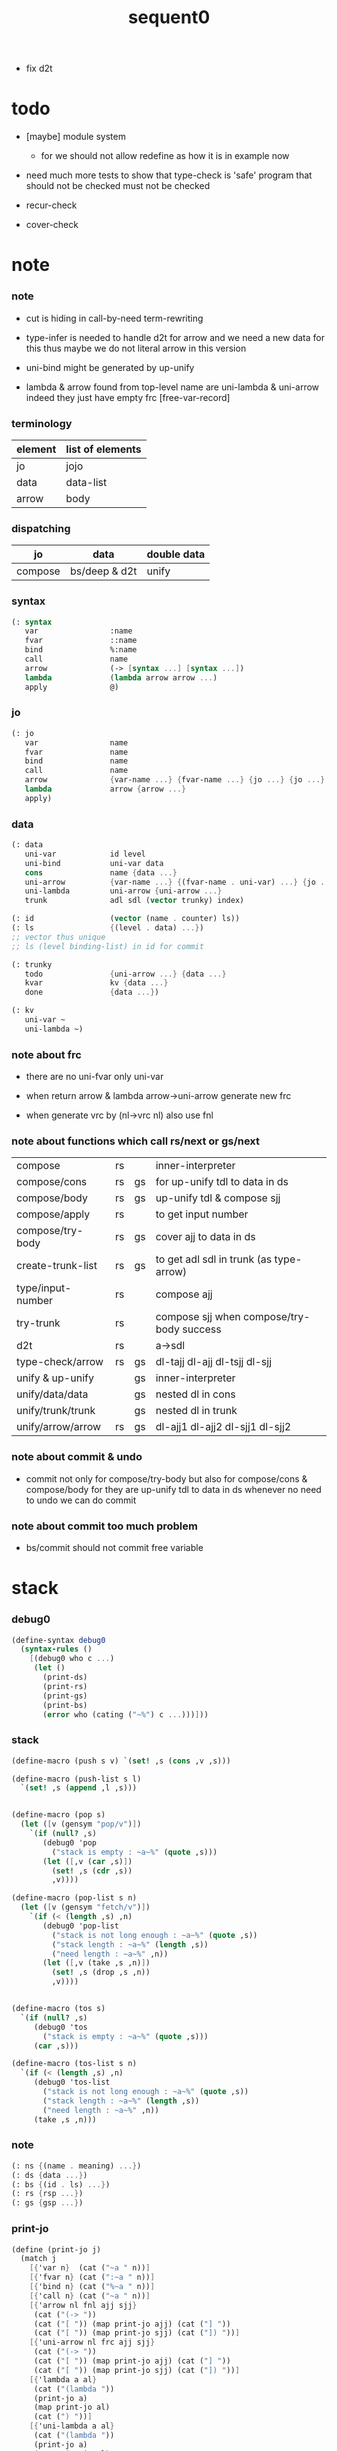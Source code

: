 #+PROPERTY: tangle sequent0.scm
#+title: sequent0

- fix d2t

* todo

  - [maybe] module system
    - for we should not allow redefine as how it is in example now

  - need much more tests to show that type-check is 'safe'
    program that should not be checked
    must not be checked

  - recur-check

  - cover-check

* note

*** note

    - cut is hiding in call-by-need term-rewriting

    - type-infer is needed to handle d2t for arrow
      and we need a new data for this
      thus maybe we do not literal arrow in this version

    - uni-bind might be generated by up-unify

    - lambda & arrow found from top-level name
      are uni-lambda & uni-arrow indeed
      they just have empty frc [free-var-record]

*** terminology

    | element | list of elements |
    |---------+------------------|
    | jo      | jojo             |
    | data    | data-list        |
    | arrow   | body             |

*** dispatching

    | jo      | data          | double data |
    |---------+---------------+-------------|
    | compose | bs/deep & d2t | unify       |

*** syntax

    #+begin_src scheme
    (: syntax
       var                :name
       fvar               ::name
       bind               %:name
       call               name
       arrow              (-> [syntax ...] [syntax ...])
       lambda             (lambda arrow arrow ...)
       apply              @)
    #+end_src

*** jo

    #+begin_src scheme
    (: jo
       var                name
       fvar               name
       bind               name
       call               name
       arrow              {var-name ...} {fvar-name ...} {jo ...} {jo ...}
       lambda             arrow {arrow ...}
       apply)
    #+end_src

*** data

    #+begin_src scheme
    (: data
       uni-var            id level
       uni-bind           uni-var data
       cons               name {data ...}
       uni-arrow          {var-name ...} {(fvar-name . uni-var) ...} {jo ...} {jo ...}
       uni-lambda         uni-arrow {uni-arrow ...}
       trunk              adl sdl (vector trunky) index)

    (: id                 (vector (name . counter) ls))
    (: ls                 {(level . data) ...})
    ;; vector thus unique
    ;; ls (level binding-list) in id for commit

    (: trunky
       todo               {uni-arrow ...} {data ...}
       kvar               kv {data ...}
       done               {data ...})

    (: kv
       uni-var ~
       uni-lambda ~)
    #+end_src

*** note about frc

    - there are no uni-fvar only uni-var

    - when return arrow & lambda
      arrow->uni-arrow generate new frc

    - when generate vrc by (nl->vrc nl)
      also use fnl

*** note about functions which call rs/next or gs/next

    | compose           | rs |    | inner-interpreter                         |
    | compose/cons      | rs | gs | for up-unify tdl to data in ds            |
    | compose/body      | rs | gs | up-unify tdl & compose sjj                |
    | compose/apply     | rs |    | to get input number                       |
    | compose/try-body  | rs | gs | cover ajj to data in ds                   |
    | create-trunk-list | rs | gs | to get adl sdl in trunk (as type-arrow)   |
    | type/input-number | rs |    | compose ajj                               |
    | try-trunk         | rs |    | compose sjj when compose/try-body success |
    |-------------------+----+----+-------------------------------------------|
    | d2t               | rs |    | a->sdl                                    |
    | type-check/arrow  | rs | gs | dl-tajj dl-ajj dl-tsjj dl-sjj             |
    |-------------------+----+----+-------------------------------------------|
    | unify & up-unify  |    | gs | inner-interpreter                         |
    | unify/data/data   |    | gs | nested dl in cons                         |
    | unify/trunk/trunk |    | gs | nested dl in trunk                        |
    | unify/arrow/arrow | rs | gs | dl-ajj1 dl-ajj2 dl-sjj1 dl-sjj2           |

*** note about commit & undo

    - commit not only for compose/try-body
      but also for compose/cons & compose/body
      for they are up-unify tdl to data in ds
      whenever no need to undo
      we can do commit

*** note about commit too much problem

    - bs/commit should not commit free variable

* stack

*** debug0

    #+begin_src scheme
    (define-syntax debug0
      (syntax-rules ()
        [(debug0 who c ...)
         (let ()
           (print-ds)
           (print-rs)
           (print-gs)
           (print-bs)
           (error who (cating ("~%") c ...)))]))
    #+end_src

*** stack

    #+begin_src scheme
    (define-macro (push s v) `(set! ,s (cons ,v ,s)))

    (define-macro (push-list s l)
      `(set! ,s (append ,l ,s)))


    (define-macro (pop s)
      (let ([v (gensym "pop/v")])
        `(if (null? ,s)
           (debug0 'pop
             ("stack is empty : ~a~%" (quote ,s)))
           (let ([,v (car ,s)])
             (set! ,s (cdr ,s))
             ,v))))

    (define-macro (pop-list s n)
      (let ([v (gensym "fetch/v")])
        `(if (< (length ,s) ,n)
           (debug0 'pop-list
             ("stack is not long enough : ~a~%" (quote ,s))
             ("stack length : ~a~%" (length ,s))
             ("need length : ~a~%" ,n))
           (let ([,v (take ,s ,n)])
             (set! ,s (drop ,s ,n))
             ,v))))


    (define-macro (tos s)
      `(if (null? ,s)
         (debug0 'tos
           ("stack is empty : ~a~%" (quote ,s)))
         (car ,s)))

    (define-macro (tos-list s n)
      `(if (< (length ,s) ,n)
         (debug0 'tos-list
           ("stack is not long enough : ~a~%" (quote ,s))
           ("stack length : ~a~%" (length ,s))
           ("need length : ~a~%" ,n))
         (take ,s ,n)))
    #+end_src

*** note

    #+begin_src scheme
    (: ns {(name . meaning) ...})
    (: ds {data ...})
    (: bs {(id . ls) ...})
    (: rs {rsp ...})
    (: gs {gsp ...})
    #+end_src

*** print-jo

    #+begin_src scheme
    (define (print-jo j)
      (match j
        [{'var n}  (cat ("~a " n))]
        [{'fvar n} (cat (":~a " n))]
        [{'bind n} (cat ("%~a " n))]
        [{'call n} (cat ("~a " n))]
        [{'arrow nl fnl ajj sjj}
         (cat ("(-> "))
         (cat ("[ ")) (map print-jo ajj) (cat ("] "))
         (cat ("[ ")) (map print-jo sjj) (cat ("]) "))]
        [{'uni-arrow nl frc ajj sjj}
         (cat ("(-> "))
         (cat ("[ ")) (map print-jo ajj) (cat ("] "))
         (cat ("[ ")) (map print-jo sjj) (cat ("]) "))]
        [{'lambda a al}
         (cat ("(lambda "))
         (print-jo a)
         (map print-jo al)
         (cat (") "))]
        [{'uni-lambda a al}
         (cat ("(lambda "))
         (print-jo a)
         (map print-jo al)
         (cat (") "))]
        [{'apply}
         (cat ("@ "))]))
    #+end_src

*** print-data

    #+begin_src scheme
    (define (print-data d)
      (match d
        [{'uni-var id level}
         (let* ([p (vector-ref id 0)]
                [n (car p)]
                [c (cdr p)]
                [ls (vector-ref id 1)])
           (cat ("(~a #~a ^~a" n c level))
           (print-ls ls)
           (cat (") ")))]
        [{'uni-bind uv d}
         (cat ("(:%: "))
         (print-data uv)
         (print-data d)
         (cat (") "))]
        [{'cons n dl}
         (if3 [(null? dl)]
              [(cat ("~a " n))]
              [(cat ("[ ~a " n))
               (map print-data dl)
               (cat ("] "))])]
        [('uni-arrow . __)
         (print-jo d)]
        [('uni-lambda . __)
         (print-jo d)]
        [{'trunk adl sdl k i}
         (cat ("(:trunk: #~a " i))
         (map print-data adl)
         (map print-data sdl)
         (cat ("~a) " k))]))
    #+end_src

*** print-bsp

    #+begin_src scheme
    (: bs {(id . ls) ...})
    (: id (vector (name . counter) ls))
    (: ls {(level . data) ...})

    (define (print-bsp bsp)
      ;; note that
      ;;   bsp can be '(commit-point)
      (if3 [(equal? bsp '(commit-point))]
           [(cat ("~%")
                 ("  (commit-point)~%")
                 ("~%"))]
           [(print-id (car bsp))
            (cat ("~%"))
            (cat ("  ")) (print-ls (cdr bsp))
            (cat ("~%"))]))

    (define (print-id id)
      (let* ([p (vector-ref id 0)]
             [n (car p)]
             [c (cdr p)]
             [ls (vector-ref id 1)])
        (cat ("~a #~a " n c)) (print-ls ls)))

    (define (print-lsp lsp)
      (let ([level (car lsp)]
            [d (cdr lsp)])
        (cat (":~a: " level))
        (print-data d)))

    (define (print-ls ls)
      (map print-lsp ls))
    #+end_src

*** print-nsp

    #+begin_src scheme
    (define (print-nsp nsp)
      (let ([n0 (car nsp)]
            [meaning (cdr nsp)])
        (cat ("~a~%" n0))
        (match meaning
          [{'meaning-type a n nl}
           (cat ("  :type: ")) (print-jo a) (cat ("~%"))
           (cat ("  :constructor: ~a~%" nl))]
          [{'meaning-data a n n0}
           (cat ("  :type: ")) (print-jo a) (cat ("~%"))
           (cat ("  :belong-to: ~a~%" n0)) ]
          [{'meaning-lambda a al}
           (cat ("  :type: ")) (print-jo a) (cat ("~%"))
           (cat ("  :lambda: ")) (map print-jo al) (cat ("~%"))])
        (cat ("~%"))))
    #+end_src

*** print ds bs ns rs gs

    #+begin_src scheme
    (define (print-ds)
      (if3 [(null? ds)]
           [(cat ("~%<ds>~%</ds>~%~%"))]
           [(cat ("~%<ds>~%"))
            (cat ("  ")) (map print-data ds)
            (cat ("~%</ds>~%~%"))]))

    (define (print-bs)
      (cat ("~%<bs>~%"))
      (map print-bsp bs)
      (cat ("</bs>~%~%")))

    (define (print-ns)
      (cat ("~%<ns>~%"))
      (map print-nsp ns)
      (cat ("</ns>~%~%")))

    (define (print-rs)
      (cat ("~%<rs>~%"))
      (map (lambda (o) (@ o 'print)) rs)
      (cat ("</rs>~%~%")))

    (define (print-gs)
      (cat ("~%<gs>~%"))
      (map (lambda (o) (@ o 'print)) gs)
      (cat ("</gs>~%~%")))
    #+end_src

*** print-env

    #+begin_src scheme
    (define (print-env)
      (print-ds)
      (print-rs)
      (print-gs)
      (print-bs))
    #+end_src

*** clear-env

    #+begin_src scheme
    (define (clear-env)
      (set! ds '())
      (set! rs '())
      (set! gs '())
      (set! bs '()))
    #+end_src

*** clear-world

    #+begin_src scheme
    (define (clear-world)
      (clear-env)
      (set! ns '()))
    #+end_src

* ns

*** ns

    #+begin_src scheme
    ;; name-stack
    (define ns '())
    (: ns {(name . meaning) ...})
    #+end_src

*** note meaning

    #+begin_src scheme
    (: meaning
       meaning-type       uni-arrow name {name ...}
       meaning-data       uni-arrow name name
       meaning-lambda     uni-arrow {uni-arrow ...})
    #+end_src

*** compile

***** note

      - we need two passes to generate the local in arrow
        pass1 for arrow without local
        pass2 for local

***** compile-arrow

      #+begin_src scheme
      (define (compile-arrow a)
        (pass2-arrow (pass1-arrow a)))
      #+end_src

***** compile-uni-arrow

      #+begin_src scheme
      (define (compile-uni-arrow a)
        (match (compile-arrow a)
          [{'arrow nl fnl ajj sjj}
           (if (null? fnl)
             {'uni-arrow nl '() ajj sjj}
             (debug0 'compile-uni-arrow
               ("the free-var-name-list of arrow is not empty~%")
               ("free-var-name-list : ~a~%" fnl)
               ("arrow : ~a~%" a)))]))
      #+end_src

***** compile-jo

      #+begin_src scheme
      (define (compile-jo j)
        (pass2-jo (pass1-jo j)))
      #+end_src

***** pass1-jo

      #+begin_src scheme
      (define (pass1-jo jo)
        (define (var? v)
          (and (symbol? v)
               (eq? ': (symbol-car v))
               (not (eq? ': (symbol-car (symbol-cdr v))))))
        (define (fvar? v)
          (and (symbol? v)
               (eq? ': (symbol-car v))
               (eq? ': (symbol-car (symbol-cdr v)))))
        (define (bind? v)
          (and (symbol? v)
               (eq? '% (symbol-car v))
               (eq? ': (symbol-car (symbol-cdr v)))))
        (define (apply? v)
          (eq? v '@))
        (define (call? v)
          (and (symbol? v)
               (not (eq? ': (symbol-car v)))
               (not (eq? '% (symbol-car v)))))
        (define (arrow? v)
          (and (list? v)
               (pair? v)
               (eq? (car v) '->)))
        (define (lambda? v)
          (and (list? v)
               (pair? v)
               (eq? (car v) 'lambda)))
        (cond [(var? jo)                (list 'var jo)]
              [(fvar? jo)               (list 'fvar (symbol-cdr jo))]
              [(bind? jo)               (list 'bind (symbol-cdr jo))]
              [(apply? jo)              (list 'apply)]
              [(call? jo)               (list 'call jo)]
              [(arrow? jo)              (pass1-arrow jo)]
              [(lambda? jo)             (list 'lambda
                                              (pass1-arrow (car (cdr jo)))
                                              (map pass1-arrow (cdr (cdr jo))))]))
      #+end_src

***** pass1-arrow

      #+begin_src scheme
      (define (pass1-arrow a)
        (match a
          [{'-> ac sc}
           {'arrow (map pass1-jo ac) (map pass1-jo sc)}]))
      #+end_src

***** pass2-jo

      #+begin_src scheme
      (define (pass2-jo jo)
        (match jo
          [{'arrow ac sc} (pass2-arrow jo)]
          [{'lambda a al} {'lambda (pass2-arrow a) (map pass2-arrow al)}]
          [__ jo]))
      #+end_src

***** pass2-arrow

      #+begin_src scheme
      (define (pass2-arrow a)
        (match a
          [{'arrow ac sc}
           {'arrow (jojo->var-list (append ac sc))
                   (jojo->fvar-list (append ac sc))
                   (map pass2-jo ac) (map pass2-jo sc)}]))
      #+end_src

***** jojo->var-list

      #+begin_src scheme
      (define (jojo->var-list l)
        (define (one vl n)
          (if (member n vl)
            vl
            (cons n vl)))
        (define (more vl jo)
          (match jo
            [{'var n}         (one vl n)]
            [{'fvar n}        vl]
            [{'bind n}        (one vl n)]
            [{'call n}        vl]
            [{'apply}         vl]
            [{'arrow ac sc}   (loop vl (append ac sc))]
            [{'lambda a al}   (arrow-loop vl (cons a al))]))
        (define (arrow-loop vl l)
          (if (null? l)
            vl
            (match (car l)
              [{'arrow ac sc}
               (arrow-loop (loop vl (append ac sc)) (cdr l))])))
        (define (loop vl l)
          (if (null? l)
            vl
            (loop (more vl (car l)) (cdr l))))
        (loop '() l))
      #+end_src

***** jojo->fvar-list

      #+begin_src scheme
      (define (jojo->fvar-list l)
        (define (one vl n)
          (if (member n vl)
            vl
            (cons n vl)))
        (define (more vl jo)
          (match jo
            [{'var n}         vl]
            [{'fvar n}        (one vl n)]
            [{'bind n}        vl]
            [{'call n}        vl]
            [{'apply}         vl]
            ;; arrow and lambda block the search of ::name
            [{'arrow ac sc}   vl]
            [{'lambda a al}   vl]))
        (define (arrow-loop vl l)
          (if (null? l)
            vl
            (match (car l)
              [{'arrow ac sc}
               (arrow-loop (loop vl (append ac sc)) (cdr l))])))
        (define (loop vl l)
          (if (null? l)
            vl
            (loop (more vl (car l)) (cdr l))))
        (loop '() l))
      #+end_src

* ds

*** ds

    #+begin_src scheme
    ;; data-stack
    (define ds '())
    (: ds {data ...})
    #+end_src

*** call-with-output-to-new-ds

    #+begin_src scheme
    (define (call-with-output-to-new-ds f)
      (: function -> new-ds)
      (let ([ds-backup ds])
        (set! ds '())
        (f)
        (let ([new-ds ds])
          (set! ds ds-backup)
          new-ds)))
    #+end_src

* bs

*** bs

    #+begin_src scheme
    ;; binding-stack
    (define bs '())
    (: bs {(id . ls) ...})
    #+end_src

*** bs/commit & id/commit

    #+begin_src scheme
    (define (bs/commit idl)
      (define (recur bs0)
        (cond [(equal? '(commit-point) (car bs0))
               (set! bs (cdr bs0))]
              [(let ([id (car (car bs0))])
                 (member (car bs0) idl))
               (recur (cdr bs0))]
              [else
               (let ([id (car (car bs0))]
                     [ls (cdr (car bs0))])
                 (id/commit id ls)
                 (recur (cdr bs0)))]))
      (recur bs))

    (define (id/commit id ls)
      (: id ls -> id [with effect on id])
      (let ()
        (vector-set! id 1 (append ls (vector-ref id 1)))
        id))
    #+end_src

*** bs/extend & bs/extend-up

    #+begin_src scheme
    (define (bs/extend uv d)
      (: uni-var data -> !)
      (match uv
        [{'uni-var id level}
         (let ([found/ls (assq id bs)])
           (if found/ls
             (set! bs (substitute `(,id . ((,level . ,d) . ,(cdr found/ls)))
                                  (lambda (pair) (eq? (car pair) id))
                                  bs))
             (push bs `(,id . ((,level . ,d))))))]))

    (define (bs/extend-up uv d)
      (: uni-var data -> !)
      (match uv
        [{'uni-var id level}
         (let ([level (+ 1 level)]
               [found/ls (assq id bs)])
           (if found/ls
             (set! bs (substitute `(,id . ((,level . ,d) . ,(cdr found/ls)))
                                  (lambda (pair) (eq? (car pair) id))
                                  bs))
             (push bs `(,id . ((,level . ,d))))))]))
    #+end_src

*** bs/find & bs/find-up

    #+begin_src scheme
    (define (id->ls id)
      (vector-ref id 1))

    (define (bs/find uv)
      (: uni-var -> (or data #f))
      (match uv
        [{'uni-var id level}
         (let* ([found/commit (assq level (id->ls id))])
           (if found/commit
             (cdr found/commit)
             (let* ([found/ls (assq id bs)]
                    [found/bind
                     (if found/ls
                       (assq level (cdr found/ls))
                       #f)])
               (if found/bind
                 (cdr found/bind)
                 #f))))]))

    (define (bs/find-up uv)
      (: uni-var -> (or data #f))
      (match uv
        [{'uni-var id level}
         (let* ([level (+ 1 level)]
                [found/commit (assq level (id->ls id))])
           (if found/commit
             (cdr found/commit)
             (let* ([found/ls (assq id bs)]
                    [found/bind
                     (if found/ls
                       (assq level (cdr found/ls))
                       #f)])
               (if found/bind
                 (cdr found/bind)
                 #f))))]))
    #+end_src

*** bs/walk

    #+begin_src scheme
    (define (bs/walk d)
      (: data -> data)
      (match d
        [{'uni-var id level}
         (let ([found (bs/find d)])
           (if found
             (bs/walk found)
             d))]
        [__ d]))
    #+end_src

*** bs/deep

    #+begin_src scheme
    (define (bs/deep d)
      (: data -> data)
      (let ([d (bs/walk d)])
        (match d
          ;; a uni-var is fresh after bs/walk
          [{'cons n dl}          {'cons n (bs/deep-list dl)}]
          [{'uni-bind uv d}      {'bind (bs/deep uv) (bs/deep d)}]
          [{'trunk adl sdl k i}  {'trunk (bs/deep-list adl)
                                         (bs/deep-list sdl)
                                         (bs/deep-trunky k) i}]
          [__                    d])))

    (define (bs/deep-list dl)
      (map (lambda (x) (bs/deep x)) dl))

    (define (bs/deep-trunky k)
      (vector-set!
        k 0
        (match (vector-ref k 0)
          [{'todo al dl} {'todo al (bs/deep-list dl)}]
          [{'kvar kv dl} {'kvar (bs/deep kv) (bs/deep-list dl)}]
          [{'done dl}    {'done (bs/deep-list dl)}]))
      k)
    #+end_src

*** uni-var/fresh?

    #+begin_src scheme
    (define (uni-var/fresh? uv)
      (: uni-var -> bool)
      (equal? (bs/walk uv)
              uv))
    #+end_src

*** uni-var/eq?

    #+begin_src scheme
    (define (uni-var/eq? v1 v2)
      (match {v1 v2}
        [{{'uni-var id1 level1} {'uni-var id2 level2}}
         (and (eq? id1 id2)
              (eq? level1 level2))]))
    #+end_src

* next & steper

*** steper

    #+begin_src scheme
    (define steper-flag #f)
    (define (steper+) (set! steper-flag #t))
    (define (steper-) (set! steper-flag #f))

    (define steper-counter 0)

    (define (steper)
      (cat ("step> "))
      (cond [(> steper-counter 0)
             (set! steper-counter (- steper-counter 1))
             (cat (":~a:~%" steper-counter))
             (print-rs)]
            [else
             (let ([user-input (read)])
               (cond [(number? user-input)
                      (set! steper-counter user-input)
                      (cat (":~a:~%" steper-counter))
                      (print-rs)]
                     [(eq? user-input 'n)
                      (cat (":~a:~%" steper-counter))
                      (print-rs)]
                     [(eq? user-input 'q)
                      (cat ("steper: quit~%"))
                      (steper-)]
                     [(eq? user-input 'rs)
                      (map (lambda (who) (cat ("  ~a~%" who)))
                        rs/next/who-list)]
                     [(eq? user-input 'gs)
                      (map (lambda (who) (cat ("  ~a~%" who)))
                        gs/next/who-list)]
                     [else
                      (cat ("steper: unknown command :: ~a~%" user-input))
                      (steper)]))]))
    #+end_src

*** rs/next

    #+begin_src scheme
    (define (rs/next who)
      (when (and steper-flag
                 (member who rs/next/who-list))
        (cat ("~a:" who))
        (steper))
      (rs/next/call-ex))

    (define (rs/next/call-ex)
      (let ([ex (^ (tos rs) 'ex)])
        (ex)))
    #+end_src

*** rs/next/who-list

    #+begin_src scheme
    (define rs/next/who-list
      (list
       'compose
       ;; 'compose/cons
       ;; 'compose/body:ajj
       ;; 'compose/body:sjj
       ;; 'compose/try-body
       ;; 'create-trunk-list:ajj
       ;; 'create-trunk-list:sjj
       ;; 'type/input-number
       ;; 'type/output-number
       ;; 'd2t:a->sdl:ajj
       ;; 'd2t:a->sdl:sjj
       ;; 'unify/arrow/arrow:dl-ajj1
       ;; 'unify/arrow/arrow:dl-ajj2
       ;; 'unify/arrow/arrow:dl-sjj1
       ;; 'unify/arrow/arrow:dl-sjj2
       ;; 'try-trunk
       ;; 'type-check/arrow:tajj
       ;; 'type-check/arrow:ajj
       ;; 'type-check/arrow:tsjj
       ;; 'type-check/arrow:sjj
       ))
    #+end_src

*** gs/next

    #+begin_src scheme
    (define (gs/next who)
      (: -> bool)
      (when (and steper-flag
                 (member who gs/next/who-list))
        (cat ("~a:" who))
        (steper))
      (gs/next/call-ex))

    (define (gs/next/call-ex)
      (: -> bool)
      (let* ([p (^ (tos gs) 'ex)]
             [ex (cdr p)])
        (ex)))
    #+end_src

*** gs/next/who-list

    #+begin_src scheme
    (define gs/next/who-list
      (list
       ;; 'compose/cons
       ;; 'compose/body
       ;; 'compose/try-body
       ;; 'compose/apply
       ;; 'create-trunk-list:dl&tadl
       'unify
       'unify/data/data:cons
       'unify/trunk/trunk
       'unify/arrow/arrow:ajj1&ajj2
       'unify/arrow/arrow:sjj1&sjj2
       'up-unify
       'type-check/arrow:ajj&tajj
       'type-check/arrow:sjj&tsjj))
    #+end_src

* rs

*** rs

    #+begin_src scheme
    ;; return-stack
    (define rs '())
    #+end_src

*** print-vrcp

    #+begin_src scheme
    (define (print-vrcp vrcp)
      (let* ([n (car vrcp)]
             [v (cdr vrcp)])
        (cat ("      ~a " n))
        (print-data v)
        (cat ("~%"))))
    #+end_src

*** id/new

    #+begin_src scheme
    (define id/counter 0)

    (define (id/new n)
      (set! id/counter (+ 1 id/counter))
      (vector (cons n id/counter) '()))
    #+end_src

*** nl->vrc

    #+begin_src scheme
    (define (nl->vrc nl)
      (map (lambda (n)
             (cons n (list 'uni-var (id/new n) 0)))
        nl))
    #+end_src

*** vrc->idl

    #+begin_src scheme
    (define (vrc->idl vrc)
      (map (lambda (x)
             (match (cdr x)
               [{'uni-var id level}
                id]))
        vrc))
    #+end_src

*** name->uni-var

    #+begin_src scheme
    (define (name->uni-var n)
      (let* ([rsp (tos rs)]
             [found (assq n (^ rsp 'vrc))])
        (if found
          (cdr found)
          (debug0 'name->uni-var
            ("can not find name : ~a~%" n)
            ("rsp var record : ~a~%" (^ rsp 'vrc))))))
    #+end_src

*** name->fvar-record

    #+begin_src scheme
    (define (name->fvar-record n)
      (let* ([rsp (tos rs)]
             [found (assq n (^ rsp 'vrc))])
        (if found
          (cons n (cdr found))
          (debug0 'name->fvar-record
            ("can not find name : ~a~%" n)
            ("rsp var record : ~a~%" (^ rsp 'vrc))))))
    #+end_src

*** fnl->frc

    #+begin_src scheme
    (define (fnl->frc fnl)
      (map name->fvar-record fnl))
    #+end_src

*** compose

***** compose

      #+begin_src scheme
      (define (compose)
        (let* ([rsp (pop rs)]
               [c   (^ rsp 'c)]
               [ex  (^ rsp 'ex)]
               [jj  (^ rsp 'jj)])
          (if3 [(>= c (length jj))]
               []
               [(push rs (% rsp 'c (+ 1 c)))
                (compose/jo (list-ref jj c))
                (rs/next 'compose)])))
      #+end_src

***** compose/jo

      #+begin_src scheme
      (define (compose/jo j)
        (case (car j)
          ['var           (compose/var j)]
          ['fvar          (compose/var j)]
          ['bind          (compose/bind j)]
          ['call          (compose/call j)]
          ['arrow         (compose/arrow j)]
          ['lambda        (compose/lambda j)]
          ['apply         (compose/apply j)]))
      #+end_src

***** compose/var

      #+begin_src scheme
      (define (compose/var j)
        (let* ([n (match j
                    [{'var n} n]
                    [{'fvar n} n])]
               [uv (name->uni-var n)]
               [d (bs/deep uv)])
          (push ds d)))
      #+end_src

***** compose/bind

      #+begin_src scheme
      (define (compose/bind j)
        (match j
          [{'bind n}
           (let* ([uv (name->uni-var n)]
                  [d (pop ds)])
                  (bs/extend-up uv d)
             (push ds {'uni-bind uv d}))]))
      #+end_src

***** compose/call

      #+begin_src scheme
      (define (compose/call j)
        (match j
          [{'call n}
           (let ([found (assq n ns)])
             (if (not found)
               (debug0 'compose/call ("unknow name : ~a~%" n))
               (match (cdr found)
                 [{'meaning-type a n nl} (compose/cons n a)]
                 [{'meaning-data a n n0} (compose/cons n a)]
                 [{'meaning-lambda a al} (compose/body a al)])))]))
      #+end_src

***** compose/cons

      #+begin_src scheme
      (define (compose/cons n a)
        (match a
          [{'uni-arrow nl frc ajj sjj}
           (let* ([tdl (call-with-output-to-new-ds
                        (lambda ()
                          (push rs (% rsp-proto
                                      'vrc  (append frc (nl->vrc nl))
                                      'jj   ajj))
                          (rs/next 'compose/cons)))]
                  [idl (vrc->idl frc)]
                  [dl (pop-list ds (length tdl))])
             (if3 [(push bs '(commit-point))
                   (push gs (% gsp-proto
                               'ex *up-unify*
                               'dl+ (reverse dl)
                               'dl- (reverse tdl)))
                   (gs/next 'compose/cons)]
                  [(bs/commit idl)
                   (push ds (list 'cons n dl))]
                  [(debug0 'compose/cons
                     ("unify fail~%")
                     ("dl : ~a~%" dl)
                     ("tdl : ~a~%" tdl))]))]))
      #+end_src

***** compose/body

******* compose/body

        #+begin_src scheme
        (: [for the first covering arrow]
           (push gs {cover commit
                           <data-on-the-stack>
                           (push rs {compose <ac>})})
           (cond [(succ?)
                  (commit)
                  (push rs {compose <sc>})
                  (exit)]
                 [(fail?)
                  (undo)
                  (loop)])
           (if (all-fail?) (form-trunk)))

        (define (compose/body t b)
          ;; note that
          ;;   when create-trunk-list
          ;;   it needs to know the type to get input-number & output-numbe
          ;; note that
          ;;   compose/body can not fail
          ;;   at least trunk is created
          (: type body -> [:ds (or [result of body]
                                   [trunk generated by body])])
          (match t
            [{'uni-arrow nl frc ajj sjj}
             (let* ([tvrc (append frc (nl->vrc nl))]
                    [idl (vrc->idl frc)]
                    [tdl (call-with-output-to-new-ds
                          (lambda ()
                            (push rs (% rsp-proto
                                        'vrc  tvrc
                                        'jj   ajj))
                            (rs/next 'compose/body:ajj)))]
                    [dl (tos-list ds (length tdl))])
               (if3 [(push bs '(commit-point))
                     (push gs (% gsp-proto
                                 'ex *up-unify*
                                 'dl+ (reverse dl)
                                 'dl- (reverse tdl)))
                     (gs/next 'compose/body)]
                    [(bs/commit idl)
                     (match (compose/try-body b)
                       [{sjj vrc}
                        (push rs (% rsp-proto
                                    'vrc  vrc
                                    'jj   sjj))
                        (rs/next 'compose/body:sjj)]
                       [#f
                        (let ([dl (pop-list ds (length tdl))])
                          (push-list ds (create-trunk-list t b dl)))])]
                    [(debug0 'compose/body
                       ("up-unify fail~%")
                       ("dl  : ~a~%" dl)
                       ("tdl : ~a~%" tdl))]))]))
        #+end_src

******* compose/try-body

        #+begin_src scheme
        (define (compose/try-body b)
          (: body -> (or #f {sjj vrc}))
          ;; return #f on fail
          ;; return sjj on success with commit
          (match b
            [{} #f]
            [({'uni-arrow nl frc ajj sjj} . r)
             (let* ([vrc (append frc (nl->vrc nl))]
                    [idl (vrc->idl frc)]
                    [ds0 ds]
                    [bs0 bs]
                    [gs0 gs]
                    [dl1 (call-with-output-to-new-ds
                          (lambda ()
                            (push rs (% rsp-proto
                                        'vrc  vrc
                                        'jj   ajj))
                            (rs/next 'compose/try-body)))]
                    [dl2 (pop-list ds (length dl1))])
               (if3 [(push bs '(commit-point))
                     (push gs (% gsp-proto
                                 'ex   *cover*
                                 'dl+  (reverse dl1)
                                 'dl-  (reverse dl2)))
                     (gs/next 'compose/try-body)]
                    ;; commit or undo
                    [(bs/commit idl)
                     {sjj vrc}]
                    [(set! ds ds0)
                     (set! bs bs0)
                     (set! gs gs0)
                     (compose/try-body r)]))]))
        #+end_src

******* create-trunk-list

        #+begin_src scheme
        (define (create-trunk-list t b dl)
          (match t
            [{'uni-arrow nl frc ajj sjj}
             (let* ([vrc (append frc (nl->vrc nl))]
                    [idl (vrc->idl frc)]
                    [tadl (call-with-output-to-new-ds
                           (lambda ()
                             (push rs (% rsp-proto
                                         'vrc  vrc
                                         'jj   ajj))
                             (rs/next 'create-trunk-list:ajj)))]
                    [tsdl (call-with-output-to-new-ds
                           (lambda ()
                             (push rs (% rsp-proto
                                         'vrc  vrc
                                         'jj   sjj))
                             (rs/next 'create-trunk-list:sjj)))]
                    [k (match b
                         [('uni-var . __)
                          (vector {'kvar b dl})]
                         [__
                          (vector {'todo b dl})])])
               (if3 [(push bs '(commit-point))
                     (push gs (% gsp-proto
                                 'ex *up-unify*
                                 'dl+ (reverse dl)
                                 'dl- (reverse tadl)))
                     (gs/next 'create-trunk-list:dl&tadl)]
                    [(bs/commit idl)
                     (reverse
                      (map (lambda (i) {'trunk tadl tsdl k i})
                        (genlist (length tsdl))))]
                    [(debug0 'create-trunk-list
                       ("unify fail~%")
                       ("dl : ~a~%" dl)
                       ("tadl : ~a~%" tadl))]))]))
        #+end_src

***** arrow->uni-arrow

      #+begin_src scheme
      (define (arrow->uni-arrow a)
        (match a
          [{'arrow nl fnl ajj sjj}
           {'uni-arrow nl (fnl->frc fnl) ajj sjj}]))
      #+end_src

***** compose/arrow

      #+begin_src scheme
      (define (compose/arrow j)
        (push ds (arrow->uni-arrow j)))
      #+end_src

***** compose/lambda

      #+begin_src scheme
      (define (compose/lambda j)
        (match j
          [{'lambda a al}
           (push ds {'uni-lambda (arrow->uni-arrow a)
                                 (map arrow->uni-arrow al)})]))
      #+end_src

***** compose/apply

      #+begin_src scheme
      ;; note that
      ;;   compose/apply can form trunk too
      ;;   the body of trunk formed by apply is uni-var
      (define (compose/apply j)
        (let ([d (bs/walk (pop ds))])
          (match d
            [{'uni-lambda t b}
             (compose/body t b)]
            [{'uni-var id level}
             (let* ([t (d2t d)]
                    [b d])
               (match t
                 [{'uni-arrow nl frc ajj sjj}
                  (let* ([tdl (call-with-output-to-new-ds
                               (lambda ()
                                 (push rs (% rsp-proto
                                             'vrc  (append frc (nl->vrc nl))
                                             'jj   ajj))
                                 (rs/next 'compose/apply)))]
                         [dl (pop-list ds (length tdl))])
                    (push-list ds (create-trunk-list t b dl)))]
                 [__ (debug0 'compose/apply
                       ("compose/apply meet uni-var whoes type is not uni-arrow~%")
                       ("uni-var : ~a~%" d)
                       ("type of uni-var : ~a~%" t))]))]
            [__ (debug0 'compose/apply
                  ("compose/apply can not apply data~%")
                  ("data : ~a~%" d))])))
      #+end_src

*** rsp-proto

    #+begin_src scheme
    (define rsp-proto
      (new-object
       (pair-list
        'c      0
        'ex     compose
        'vrc    '(var record)
        'jj     '(jojo))
       (pair-list
        'print
        (lambda (o)
          (cat ("  <rsp>~%")
               ("    :counter: ~a~%" (^ o 'c))
               ("    :var-record:~%"))
          (map print-vrcp (^ o 'vrc))
          (cat ("    :jojo: "))
          (map print-jo (^ o 'jj))
          (cat ("~%"))
          (cat ("  </rsp>~%"))))))
    #+end_src

* gs

*** gs

    #+begin_src scheme
    ;; goal-stack
    ;;   binding-stack is to record solution of equations in goal-stack
    (define gs '())
    #+end_src

*** gsp-proto

    #+begin_src scheme
    (define gsp-proto
      (new-object
       (pair-list
        'c      0
        'ex     '(explainer)
        'dl+    '(data-list)
        'dl-    '(data-list))
       (pair-list
        'print
        (lambda (o)
          (cat ("  <gsp>~%")
               ("    :counter: ~a~%"   (^ o 'c))
               ("    :explainer: ~a~%" (car (^ o 'ex))))
          (cat ("    :double-data-list:~%"))
          (map (lambda (d+ d-)
                 (cat ("      :+: "))
                 (print-data d+)
                 (cat (":-: "))
                 (print-data d-)
                 (cat ("~%")))
            (^ o 'dl+) (^ o 'dl-))
          (cat ("  </gsp>~%"))))))
    #+end_src

*** ><><>< d2t

    #+begin_src scheme
    (define (d2t d)
      (define (a->sdl a)
        (match a
          [{'uni-arrow nl frc ajj sjj}
           (let* ([vrc (append frc (nl->vrc nl))]
                  [adl (call-with-output-to-new-ds
                        (lambda ()
                          (push rs (% rsp-proto
                                      'vrc  vrc
                                      'jj   ajj))
                          (rs/next 'd2t:a->sdl:ajj)))]
                  [sdl (call-with-output-to-new-ds
                        (lambda ()
                          (push rs (% rsp-proto
                                      'vrc  vrc
                                      'jj   sjj))
                          (rs/next 'd2t:a->sdl:sjj)))])
             sdl)]))
      (match d
        [{'uni-var id level} (bs/walk {'uni-var id (+ 1 level)})]
        [{'uni-bind uv d1} d1]
        [{'cons n dl}
         (let ([found (assq n ns)])
           (if (not found)
             (debug0 'd2t ("unknow name : ~a~%" n))
             (match (cdr found)
               ;; ><><><
               ;; need bind-unify for adl of cons and dl
               [{'meaning-type a n nl}
                (car (a->sdl a))]
               [{'meaning-data a n n0}
                (car (a->sdl a))]
               [{'meaning-lambda a al}
                (debug0 'd2t
                  ("found a lambda from cons name : ~a~%" n)
                  ("lambda type : ~a~%" a)
                  ("lambda body : ~a~%" al))])))]
        [('uni-arrow . __)
         (debug0 'd2t
           ("can not infer type from uni-arrow : ~a~%" d))]
        [{'uni-lambda a al} a]
        [{'trunk adl sdl k i}
         ;; info about special branch is not needed
         ;;   thus no need to try-trunk
         ;; info about the dl is needed
         ;;   it is already handled when creating the trunk
         (list-ref sdl i)]))
    #+end_src

*** unify

***** note cover

      - cover is the poset structure of term-lattice (subsumption-lattice)

      - only recur into data
        but not jo

***** note unify

      - almost the same code as cover

      - this is the meet (greatest lower bound) operation of term-lattice

      - first order syntactic unification

      - for unify/trunk
        first syntactic unification is tried
        if it fail
        semantic unification is used

      - except for unify/trunk/data
        semantic unification (unification modulo theory) is tried
        try (trunk -> redex)
        (computation can occur in type-check)

      - no substitutional equality
        (no second order semantic unification)
        (but can use proved '=' to get explicit substitutional equality)

***** note the equal? of scheme can handle circle

      #+begin_src scheme
      (: (let ([p1 (cons 1 1)]
               [p2 (cons 1 1)])
           (set-cdr! p1 p1)
           (set-cdr! p2 p2)
           (list p1 p2 (equal? p1 p2))))
      (: (#0=(1 . #0#) #1=(1 . #1#) #t))
      #+end_src

***** unify

      #+begin_src scheme
      (define (unify m)
        (: method -> (-> bool))
        (lambda ()
          (let* ([gsp (pop gs)]
                 [c   (^ gsp 'c)]
                 [ex  (^ gsp 'ex)]
                 [dl1 (^ gsp 'dl+)]
                 [dl2 (^ gsp 'dl-)])
            (if3 [(not (= (length dl1) (length dl2)))]
                 [(debug0 'unify
                    ("unify fail~%")
                    ("length of dl+ is ~a~%" (length dl1))
                    ("length of dl- is ~a~%" (length dl2))
                    ("dl+ : ~a~%" dl1)
                    ("dl- : ~a~%" dl2))]
                 [(if3 [(>= c (length dl1))]
                       [#t]
                       [(push gs (% gsp 'c (+ 1 c)))
                        (if (unify/data/data m
                                             (list-ref dl1 c)
                                             (list-ref dl2 c))
                          (gs/next 'unify)
                          #f)])]))))
      #+end_src

***** unify/data/data

      #+begin_src scheme
      (define (unify/data/data m d1 d2)
        (: data data -> bool)
        ;; var -walk-> fresh-var
        (let ([d1 (bs/walk d1)]
              [d2 (bs/walk d2)])
          (match {d1 d2}
            ;; ignore the sub-data
            ;;   for it is used by top-level type-check
            [{{'uni-bind uv d} __} (unify/data/data m d d2)]
            [{__ {'uni-bind uv d}} (unify/data/data m d1 d)]

            ;; var is the hero
            ;; this should pass occur-check
            [{{'uni-var id1 level1} {'uni-var id2 level2}}
             (cond [(uni-var/eq? d1 d2) #t] ;; no self-unify
                   [else (unify/uni-var/data m d1 d2)])]

            [{{'trunk adl sdl k i} {'uni-var id level}} (unify/trunk/uni-var m d1 d2)]
            [{{'uni-var id level} {'trunk adl sdl k i}} (unify/uni-var/trunk m d1 d2)]

            [{{'uni-var id level} __} (unify/uni-var/data m d1 d2)]
            [{__ {'uni-var id level}} (unify/data/uni-var m d1 d2)]

            ;; cons push gs
            [{{'cons n1 dl1} {'cons n2 dl2}}
             (cond [(eq? n1 n2)
                    (push gs (% gsp-proto
                                'ex *unify*
                                'dl+ (reverse dl1)
                                'dl- (reverse dl2)))
                    (gs/next 'unify/data/data:cons)]
                   [else #f])]

            ;; trunk is the tricky part
            ;;   semantic equal is used
            [{{'trunk adl1 sdl1 k1 i1} {'trunk adl2 sdl2 k2 i2}}
             (unify/trunk/trunk m d1 d2)]
            [{{'trunk adl sdl k i} __} (unify/trunk/data m d1 d2)]
            [{__ {'trunk adl sdl k i}} (unify/data/trunk m d1 d2)]

            [{{'uni-arrow nl1 frc1 ajj1 sjj1}
              {'uni-arrow nl2 frc2 ajj2 sjj2}}
             (unify/arrow/arrow m d1 d2)]

            ;; others use syntax equal
            [{__ __} (equal? d1 d2)])))
      #+end_src

***** unify/uni-var/data

      #+begin_src scheme
      (define (unify/uni-var/data m uv d)
        (: fresh-var data -> bool)
        ;; no consistent-check
        ;;   because we do not have infer
        (if (occur-check/data uv d)
          (bs/extend uv d)
          #f))
      #+end_src

***** unify/data/uni-var

      #+begin_src scheme
      (define (unify/data/uni-var m d uv)
        (: fresh-var data -> bool)
        ;; no consistent-check
        ;;   because we do not have infer
        (case m
          ['cover #f]
          ['unify (if (occur-check/data uv d)
                    (bs/extend uv d)
                    #f)]))
      #+end_src

***** unify/trunk/uni-var

      #+begin_src scheme
      (define (unify/trunk/uni-var m t uv)
        (: trunk fresh-uni-var -> bool)
        (let ([result (try-trunk t)])
          (if result
            (unify/data/data m result uv)
            (case m
              ['cover #f]
              ['unify (unify/data/uni-var m t uv)]))))
      #+end_src

***** unify/uni-var/trunk

      #+begin_src scheme
      (define (unify/uni-var/trunk m uv t)
        (: fresh-uni-var trunk -> bool)
        (let ([result (try-trunk t)])
          (if result
            (unify/data/data m uv result)
            (unify/uni-var/data m uv t))))
      #+end_src

***** unify/trunk/data

      #+begin_src scheme
      (define (unify/trunk/data m t d)
        (let ([result (try-trunk t)])
          (if result
            (unify/data/data m result d)
            #f)))
      #+end_src

***** unify/data/trunk

      #+begin_src scheme
      (define (unify/data/trunk m d t)
        (let ([result (try-trunk t)])
          (if result
            (unify/data/data m d result)
            #f)))
      #+end_src

***** unify/trunk/trunk

      #+begin_src scheme
      (define (unify/trunk/trunk m t1 t2)
        (let ([result1 (try-trunk t1)]
              [result2 (try-trunk t2)])
          (cond [result1 (unify/data/trunk m result1 t2)]
                [result2 (unify/trunk/data m t1 result2)]
                [else
                 ;; when both fail to try-trunk
                 ;;   still have chance to syntax equal
                 (match {t1 t2}
                   [{{'trunk adl1 sdl1 k1 i1} {'trunk adl2 sdl2 k2 i2}}
                    (match {(vector-ref k1 0) (vector-ref k2 0)}
                      [{{'todo b1 dl1} {'todo b2 dl2}}
                       (if3 [(equal? {adl1 sdl1 i1 b1}
                                     {adl2 sdl2 i2 b2})]
                            [(push gs (% gsp-proto
                                         'ex *unify*
                                         'dl+ (reverse dl1)
                                         'dl- (reverse dl2)))
                             (gs/next 'unify/trunk/trunk)]
                            [#f])]
                      [{{'kvar kv1 dl1} {'kvar kv2 dl2}}
                       (if3 [(equal? {adl1 sdl1 i1}
                                     {adl2 sdl2 i2})]
                            [(push gs (% gsp-proto
                                         'ex *unify*
                                         'dl+ (reverse (cons kv1 dl1))
                                         'dl- (reverse (cons kv2 dl2))))
                             (gs/next 'unify/trunk/trunk)]
                            [#f])]
                      [__ #f])])])))
      #+end_src

***** unify/arrow/arrow

      #+begin_src scheme
      (define (unify/arrow/arrow m d1 d2)
        (match {d1 d2}
          [{{'uni-arrow nl1 frc1 ajj1 sjj1}
            {'uni-arrow nl2 frc2 ajj2 sjj2}}
           (let* ([vrc1 (append frc1 (nl->vrc nl1))]
                  [vrc2 (append frc2 (nl->vrc nl2))]
                  [dl-ajj1 (call-with-output-to-new-ds
                            (lambda ()
                              (push rs (% rsp-proto
                                          'vrc  vrc1
                                          'jj   ajj1))
                              (rs/next 'unify/arrow/arrow:dl-ajj1)))]
                  [dl-ajj2 (call-with-output-to-new-ds
                            (lambda ()
                              (push rs (% rsp-proto
                                          'vrc  vrc2
                                          'jj   ajj2))
                              (rs/next 'unify/arrow/arrow:dl-ajj2)))])
             (if3 [(push gs (% gsp-proto
                               'ex *unify*
                               'dl+ (reverse dl-ajj1)
                               'dl- (reverse dl-ajj2)))
                   (gs/next 'unify/arrow/arrow:ajj1&ajj2)]
                  [(let* ([dl-sjj1 (call-with-output-to-new-ds
                                    (lambda ()
                                      (push rs (% rsp-proto
                                                  'vrc  vrc1
                                                  'jj   sjj1))
                                      (rs/next 'unify/arrow/arrow:dl-sjj1)))]
                          [dl-sjj2 (call-with-output-to-new-ds
                                    (lambda ()
                                      (push rs (% rsp-proto
                                                  'vrc  vrc2
                                                  'jj   sjj2))
                                      (rs/next 'unify/arrow/arrow:dl-sjj2)))])
                     (push gs (% gsp-proto
                                 'ex (cons `(unify ,m) (unify m))
                                 'dl+ (reverse dl-sjj1)
                                 'dl- (reverse dl-sjj2)))
                     (gs/next 'unify/arrow/arrow:sjj1&sjj2))]
                  [(debug0 'unify/arrow/arrow
                     ("unify fail~%")
                     ("ajj1 : ~a~%" ajj1)
                     ("ajj2 : ~a~%" ajj2)
                     ("dl-ajj1 : ~a~%" dl-ajj1)
                     ("dl-ajj2 : ~a~%" dl-ajj2))]))]))
      #+end_src

*** up-unify

***** up-unify

      #+begin_src scheme
      (define (up-unify m)
        (: method -> (-> bool))
        (lambda ()
          (let* ([gsp (pop gs)]
                 [c   (^ gsp 'c)]
                 [ex  (^ gsp 'ex)]
                 [dl1 (^ gsp 'dl+)]
                 [dl2 (^ gsp 'dl-)])
            (if3 [(not (= (length dl1) (length dl2)))]
                 [(debug0 'up-unify
                    ("up-unify fail~%")
                    ("length of dl+ is ~a~%" (length dl1))
                    ("length of dl- is ~a~%" (length dl2))
                    ("dl+ : ~a~%" dl1)
                    ("dl- : ~a~%" dl2))]
                 [(if3 [(>= c (length dl1))]
                       [#t]
                       [(push gs (% gsp 'c (+ 1 c)))
                        (if (up-unify/data/data m
                                                (list-ref dl1 c)
                                                (list-ref dl2 c))
                          (gs/next 'up-unify)
                          #f)])]))))
      #+end_src

***** up-unify/data/data

      #+begin_src scheme
      ;; note that
      ;;   up-unify vs unify
      ;;   need not to be passed to nested structure
      ;;   thus we can simply call unify in up-unify

      (define (up-unify/data/data m d1 d2)
        (: data data -> bool)
        ;; var -walk-> fresh-var
        (let ([d1 (bs/walk d1)]
              [d2 (bs/walk d2)])
          (match {d1 d2}
            ;; ignore the sub-data
            ;;   for it is used by top-level type-check

            [{{'uni-bind uv d} __}
             (unify/data/data m (d2t d) d2)]
            [{__ {'uni-bind uv d}}
             (and (unify/data/data m (d2t d1) d)
                  (unify/data/data m d1 uv))]

            [{__ __} (unify/data/data m (d2t d1) d2)])))
      #+end_src

*** unifier

    #+begin_src scheme
    (define *unify* (cons '(unify 'unify) (unify 'unify)))
    (define *cover* (cons '(unify 'cover) (unify 'cover)))
    (define *up-unify* (cons '(up-unify 'unify) (up-unify 'unify)))
    (define *up-cover* (cons '(up-unify 'cover) (up-unify 'cover)))
    #+end_src

*** try-trunk

    #+begin_src scheme
    ;; although we can handle multi-return-value
    ;;   but one trunk only return one value
    ;;   a multi-return-value function will return many trunks

    (define (update-trunky! k0 k)
      (vector-set! k0 0 k))

    (define (try-trunk t)
      (: trunk -> (or #f data))
      (match t
        [{'trunk adl sdl k i}
         (match (vector-ref k 0)
           [{'done dl} (list-ref dl i)]
           [{'kvar kv dl}
            (match (bs/deep kv)
              [{'uni-lambda a al}
               ;; not check for type-arrow here
               (update-trunky! k {'todo al dl})
               (try-trunk t)]
              [__ #f])]
           [{'todo b dl}
            (let* ([ds0 ds]
                   [bs0 bs]
                   [gs0 gs])
              (match (let ()
                       (push-list ds dl)
                       (compose/try-body b))
                [{sjj vrc}
                 (list-ref (update-trunky! k (call-with-output-to-new-ds
                                              (lambda ()
                                                (push rs (% rsp-proto
                                                            'vrc  vrc
                                                            'jj   sjj))
                                                (rs/next 'try-trunk))))
                           i)]
                [#f
                 (set! ds ds0)
                 (set! bs bs0)
                 (set! gs gs0)
                 #f]))])]))
    #+end_src

*** occur-check

***** occur-check/data

      #+begin_src scheme
      (define (occur-check/data uv d)
        (: fresh-uni-var data -> bool)
        (match (bs/deep d)
          [{'uni-var id level} (not (uni-var/eq? uv d))]
          [{'cons n dl}        (occur-check/data-list uv dl)]
          [{'uni-bind v d}     (occur-check/data-list uv {v d})]
          [{'trunk t k i}      (occur-check/trunk uv d)]
          [__                  #t]))
      #+end_src

***** occur-check/data-list

      #+begin_src scheme
      (define (occur-check/data-list uv dl)
        (: fresh-uni-var {data ...} -> bool)
        (match dl
          [{} #t]
          [(d . r)
           (if (occur-check/data uv d)
             (occur-check/data-list uv r)
             #f)]))
      #+end_src

***** occur-check/trunk

      #+begin_src scheme
      (define (occur-check/trunk uv t)
        (: fresh-uni-var trunk -> bool)
        (match t
          [{'trunk t k i}
           (match (vector-ref k 0)
             [{'todo b dl} (occur-check/data-list uv dl)]
             [{'kvar kv1 dl} (occur-check/data-list uv (cons kv1 dl))]
             [{'done dl}   (occur-check/data-list uv dl)])]))
      #+end_src

* top

*** def

***** note

      - definers use the interface of compiler
        compile-arrow for def
        compile-jo for run

***** runtime flag

      #+begin_src scheme
      (define print-define-flag #f)
      (define (print-define+) (set! print-define-flag #t))
      (define (print-define-) (set! print-define-flag #f))

      (define type-check-flag #f)
      (define (type-check+) (set! type-check-flag #t))
      (define (type-check-) (set! type-check-flag #f))
      #+end_src

***** def

      #+begin_src scheme
      (define-macro (def name body)
        `($def (quote ,name) (quote ,body)))

      (define ($def name body)
        (let ([key (car body)])
          ((find-key key) name body)))

      (define key-record '())

      (define (new-key key fun)
        (set! key-record
              (cons (cons key fun)
                    key-record)))

      (define (find-key key)
        (let ([found (assq key key-record)])
          (if found
            (cdr found)
            (debug0 'find-key
              ("can not find key : ~a~%" key)))))
      #+end_src

***** print-def

      #+begin_src scheme
      (define (print-def n meaning)
        (cat ("~%")
             ("<def>~%")
             ("  :name: ~a~%" n)
             ("  :meaning:~%~a~%" meaning)
             ("</def>~%")
             ("~%")))
      #+end_src

***** def-lambda

      #+begin_src scheme
      (define (def-lambda n body)
        (let* ([a (compile-uni-arrow (cadr body))]
               [al (map compile-uni-arrow (cddr body))]
               [meaning (list 'meaning-lambda a al)])
          (push ns (cons n meaning))
          (if type-check-flag (type-check a al))
          (if print-define-flag (print-def n meaning))))

      (new-key 'lambda def-lambda)
      #+end_src

***** def-type & def-data

      - no type checking on def-type and def-data

      #+begin_src scheme
      (define (def-type n body)
        (let* ([a (compile-uni-arrow (cadr body))]
               [pl (apply pair-list (cddr body))]
               [nl (map car pl)]
               [meaning (list 'meaning-type a n nl)])
          (push ns (cons n meaning ))
          (if print-define-flag (print-def n meaning))
          (for-each (lambda (p) (def-data n p)) pl)))

      (new-key 'type def-type)

      (define (def-data n0 p)
        (let* ([n (car p)]
               [a (compile-uni-arrow (cdr p))]
               [meaning (list 'meaning-data a n n0)])
          (push ns (cons n meaning))
          (if print-define-flag (print-def n meaning))))
      #+end_src

*** run

    #+begin_src scheme
    (define-macro (run . s)
      `($run (quote ,s)))

    (define ($run s)
      (for-each compose/jo (map compile-jo s))
      (print-ds))
    #+end_src

*** type-check

    #+begin_src scheme
    (define (type-check ta al)
      (: uni-arrow {uni-arrow ...} -> bool)
      (match ta
        [('uni-arrow . __)
         (for-each (lambda (a) (type-check/arrow ta a))
                   al)]
        [__ (debug0 'type-check
              ("type of function must be uni-arrow~%")
              ("type : ~a~%" ta))]))

    (define (type-check/arrow ta a)
      (: type-arrow arrow -> bool)
      (match {ta a}
        [{{'uni-arrow tnl tfrc tajj tsjj}
          {'uni-arrow nl frc ajj sjj}}
         (let* ([ds0 ds]
                [bs0 bs]
                [gs0 gs]
                [tvrc (append tfrc (nl->vrc tnl))]
                [vrc (append frc (nl->vrc nl))]
                [dl-tajj (call-with-output-to-new-ds
                          (lambda ()
                            (push rs (% rsp-proto
                                        'vrc tvrc
                                        'jj  tajj))
                            (rs/next 'type-check/arrow:tajj)))]
                [dl-ajj (call-with-output-to-new-ds
                         (lambda ()
                           (push rs (% rsp-proto
                                       'vrc vrc
                                       'jj  ajj))
                           (rs/next 'type-check/arrow:ajj)))])
           (if3 [(push gs (% gsp-proto
                             'ex     *up-unify*
                             'dl+    (reverse dl-ajj)
                             'dl-    (reverse dl-tajj)))
                 (gs/next 'type-check/arrow:ajj&tajj)]
                [(let* ([dl-tsjj (call-with-output-to-new-ds
                                  (lambda ()
                                    (push rs (% rsp-proto
                                                'vrc tvrc
                                                'jj  tsjj))
                                    (rs/next 'type-check/arrow:tsjj)))]
                        [dl-sjj (call-with-output-to-new-ds
                                 (lambda ()
                                   (push rs (% rsp-proto
                                               'vrc vrc
                                               'jj  sjj))
                                   (rs/next 'type-check/arrow:sjj)))])
                   (if3 [(push gs (% gsp-proto
                                     'ex     *up-cover*
                                     'dl+    (reverse dl-sjj)
                                     'dl-    (reverse dl-tsjj)))
                         (gs/next 'type-check/arrow:sjj&tsjj)]
                        [(set! ds ds0)
                         (set! bs bs0)
                         (set! gs gs0)
                         #t]
                        [(debug0 'type-check/arrow
                           ("cover fail~%")
                           ("tsjj : ~a~%" tsjj)
                           ("dl-tsjj : ~a~%" dl-tsjj)
                           ("sjj : ~a~%" sjj)
                           ("dl-sjj : ~a~%" dl-sjj))]))]
                [(debug0 'type-check/arrow
                   ("unify fail~%")
                   ("tajj : ~a~%" tajj)
                   ("dl-tajj : ~a~%" dl-tajj)
                   ("ajj : ~a~%" ajj)
                   ("ajj : ~a~%" dl-ajj))]))]))
    #+end_src
